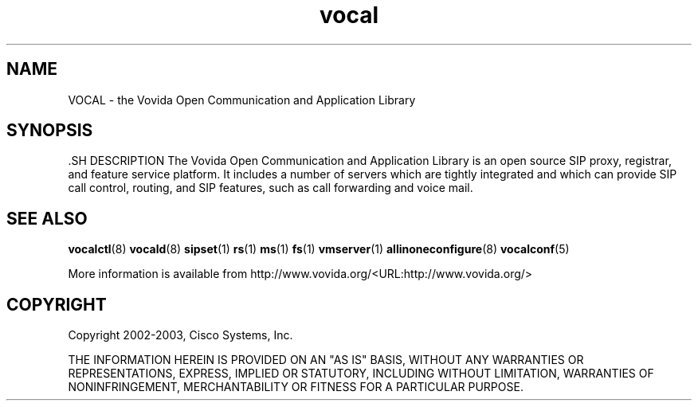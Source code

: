 .TH vocal 8  vovida.org 
.\" auto-generated from vocal\&.xml by docbook2manxml
.SH NAME
VOCAL    \- the Vovida Open Communication and Application Library  
.SH SYNOPSIS
\fB\fR.SH DESCRIPTION
The Vovida Open Communication and Application Library is an open
source SIP proxy, registrar, and feature service platform\&. It includes a
number of servers which are tightly integrated and which can provide SIP
call control, routing, and SIP features, such as call forwarding and voice
mail\&.
.SH SEE ALSO
\fBvocalctl\fR(8)
\fBvocald\fR(8)
\fBsipset\fR(1)
\fBrs\fR(1)
\fBms\fR(1)
\fBfs\fR(1)
\fBvmserver\fR(1)
\fBallinoneconfigure\fR(8)
\fBvocalconf\fR(5)
.PP
More information is available from http://www\&.vovida\&.org/<URL:http://www\&.vovida\&.org/>
.SH COPYRIGHT
Copyright 2002-2003, Cisco Systems, Inc\&.
.PP
THE INFORMATION HEREIN IS PROVIDED ON AN "AS IS" BASIS, WITHOUT ANY
WARRANTIES OR REPRESENTATIONS, EXPRESS, IMPLIED OR STATUTORY, INCLUDING
WITHOUT LIMITATION, WARRANTIES OF NONINFRINGEMENT, MERCHANTABILITY OR
FITNESS FOR A PARTICULAR PURPOSE\&.
